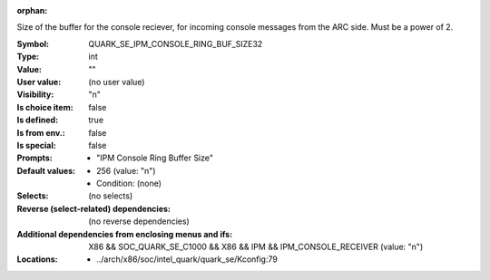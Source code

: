 :orphan:

.. title:: QUARK_SE_IPM_CONSOLE_RING_BUF_SIZE32

.. option:: CONFIG_QUARK_SE_IPM_CONSOLE_RING_BUF_SIZE32:
.. _CONFIG_QUARK_SE_IPM_CONSOLE_RING_BUF_SIZE32:

Size of the buffer for the console reciever, for incoming
console messages from the ARC side. Must be a power of 2.


:Symbol:           QUARK_SE_IPM_CONSOLE_RING_BUF_SIZE32
:Type:             int
:Value:            ""
:User value:       (no user value)
:Visibility:       "n"
:Is choice item:   false
:Is defined:       true
:Is from env.:     false
:Is special:       false
:Prompts:

 *  "IPM Console Ring Buffer Size"
:Default values:

 *  256 (value: "n")
 *   Condition: (none)
:Selects:
 (no selects)
:Reverse (select-related) dependencies:
 (no reverse dependencies)
:Additional dependencies from enclosing menus and ifs:
 X86 && SOC_QUARK_SE_C1000 && X86 && IPM && IPM_CONSOLE_RECEIVER (value: "n")
:Locations:
 * ../arch/x86/soc/intel_quark/quark_se/Kconfig:79
